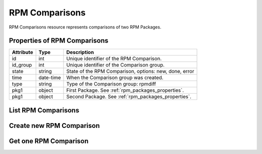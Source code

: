 .. _rpm_comparisons:

RPM Comparisons
===============

RPM Comparisons resource represents comparisons of two RPM Packages.

.. _rpm_comparisons_properties:

Properties of RPM Comparisons
-----------------------------

======================  ====================== ======================
Attribute               Type                   Description
======================  ====================== ======================
id                      int                    Unique identifier of the RPM Comparison.
id_group                int                    Unique identifier of the Comparison group.
state                   string                 State of the RPM Comparison, options: new, done, error
time                    date-time              When the Comparison group was created.
type                    string                 Type of the Comparison group: rpmdiff
pkg1                    object                 First Package. See :ref:`rpm_packages_properties`.
pkg1                    object                 Second Package. See :ref:`rpm_packages_properties`.
======================  ====================== ======================


.. _rpm_comparisons_list:

List RPM Comparisons
--------------------

.. http:get:: /rpmdiff/rest/comparisons

   Lists all RPM Comparisons.

   **Example request**:

   .. sourcecode:: http

      GET /rpmdiff/rest/comparisons HTTP/1.1
      Host: archdiffer.example.com

   **Example response**:

   .. sourcecode:: http

      HTTP/1.1 200 OK
      Content-Type: text/javascript

      [
          {
              "id": 1,
              "id_group": 1,
              "pkg1": {
                  "arch": "noarch",
                  "epoch": "0",
                  "filename": "tzdata-2016h-1.fc25.noarch.rpm",
                  "id": 1,
                  "name": "tzdata",
                  "release": "1.fc25",
                  "repo": {
                      "id": 1,
                      "path": "http://mirror.karneval.cz/pub/fedora/linux/releases/25/Everything/x86_64/os/"
                  },
                  "version": "2016h"
              },
              "pkg2": {
                  "arch": "noarch",
                  "epoch": "0",
                  "filename": "tzdata-2017b-1.fc26.noarch.rpm",
                  "id": 2,
                  "name": "tzdata",
                  "release": "1.fc26",
                  "repo": {
                      "id": 2,
                      "path": "http://mirror.karneval.cz/pub/fedora/linux/releases/26/Everything/x86_64/os/"
                  },
                  "version": "2017b"
              },
              "state": "done",
              "time": "2018-04-20 12:18:16",
              "type": "rpmdiff"
          },
          {
              "id": 2,
              "id_group": 2,
              "pkg1": {
                  "arch": "x86_64",
                  "epoch": "0",
                  "filename": "python3-3.5.2-4.fc25.x86_64.rpm",
                  "id": 3,
                  "name": "python3",
                  "release": "4.fc25",
                  "repo": {
                      "id": 1,
                      "path": "http://mirror.karneval.cz/pub/fedora/linux/releases/25/Everything/x86_64/os/"
                  },
                  "version": "3.5.2"
              },
              "pkg2": {
                  "arch": "x86_64",
                  "epoch": "0",
                  "filename": "python3-3.6.1-8.fc26.x86_64.rpm",
                  "id": 4,
                  "name": "python3",
                  "release": "8.fc26",
                  "repo": {
                      "id": 2,
                      "path": "http://mirror.karneval.cz/pub/fedora/linux/releases/26/Everything/x86_64/os/"
                  },
                  "version": "3.6.1"
              },
              "state": "done",
              "time": "2018-04-20 12:18:26",
              "type": "rpmdiff"
          },
      ]

   :query id: the RPM Comparison id
   :query state: the RPM Comparison state, options: new, done, error
   :query group_id: the Comparison group id
   :query group_state: the state of the Comparison group, options: new, done, error
   :query group_before: filter RPM Comparisons with groups created before given time,
                  formats: "YY-MM-DD", "YY-MM-DD hh:mm:ss"
   :query group_after: filter RPM Comparisons with groups created after given time,
                 formats: "YY-MM-DD", "YY-MM-DD hh:mm:ss
   :query pkg1_id: the pkg1 id
   :query pkg1_name: the pkg1 name
   :query pkg1_arch: the pkg1 architecture
   :query pkg1_epoch: the pkg1 epoch
   :query pkg1_version: the pkg1 version
   :query pkg1_release: the pkg1 release
   :query pkg2_id: the pkg2 id
   :query pkg2_name: the pkg2 name
   :query pkg2_arch: the pkg2 architecture
   :query pkg2_epoch: the pkg2 epoch
   :query pkg2_version: the pkg2 version
   :query pkg2_release: the pkg2 release
   :query repo1_id: the id of the RPM Repository of pkg1
   :query repo1_path: the path to the RPM Repository of pkg1
   :query repo2_id: the id of the RPM Repository of pkg2
   :query repo2_path: the path to the RPM Repository of pkg2
   :query offset: offset number, default is 0
   :query limit: limit number, default is 100
   :statuscode 200: no error


.. _rpm_comparisons_create:

Create new RPM Comparison
-------------------------

.. http:post:: /rpmdiff/rest/comparisons

   Create new RPM Comparison. Authentication is required.


   **Example minimal request**:

   .. sourcecode:: http

      POST /rpmdiff/rest/comparisons HTTP/1.1
      Host: archdiffer.example.com
      Authorization: Basic base64=encoded=string
      Content-Type: text/javascript

      {
          "pkg1": {
              "name": "python3",
              "repository": "http://mirror.karneval.cz/pub/fedora/linux/releases/25/Everything/x86_64/os/"
          },
          "pkg2": {
              "name": "python3",
              "repository": "http://mirror.karneval.cz/pub/fedora/linux/releases/26/Everything/x86_64/os/"
          }
      }

   **Example full request**:

   .. sourcecode:: http

      POST /rpmdiff/rest/comparisons HTTP/1.1
      Host: archdiffer.example.com
      Authorization: Basic base64=encoded=string
      Content-Type: text/javascript

      {
          "pkg1": {
              "name": "python3",
              "arch": "x86_64",
              "epoch": 0,
              "version": "3.5.2",
              "release": "4.fc25",
              "repository": "http://mirror.karneval.cz/pub/fedora/linux/releases/25/Everything/x86_64/os/"
          },
          "pkg2": {
              "name": "python3",
              "arch": "x86_64",
              "epoch": 0,
              "version": "3.6.1",
              "release": "8.fc26",
              "repository": "http://mirror.karneval.cz/pub/fedora/linux/releases/26/Everything/x86_64/os/"
          }
      }

   **Example response**:

   .. sourcecode:: http

      HTTP/1.1 201 CREATED
      Location: /rpmdiff/rest/comparisons/<new comparison id>

   **Example error response**:

   .. sourcecode:: http

      HTTP/1.1 400 BAD REQUEST

      {
          "message": "Incorrect data format: please provide dict with 'pkg1' and 'pkg2' dicts."
      }

   :reqheader Authentication: basic authentication using api_login and api_token required
   :resheader Location: contains URL of the new RPM Comparison
   :statuscode 201: created new RPM Comparison
   :statuscode 400: bad request - the data don't fulfill all the requirements
   :statuscode 401: the authentication failed

.. _rpm_comparisons_one:

Get one RPM Comparison
----------------------

.. http:get:: /rpmdiff/rest/comparisons/(int:id)

   Get RPM Comparison based on id.

   **Example request**:

   .. sourcecode:: http

      GET /rpmdiff/rest/comparisons/1 HTTP/1.1
      Host: archdiffer.example.com

   **Example response**:

   .. sourcecode:: http

      HTTP/1.1 200 OK
      Content-Type: text/javascript

      [
          {
              "id": 1,
              "id_group": 1,
              "pkg1": {
                  "arch": "noarch",
                  "epoch": "0",
                  "filename": "tzdata-2016h-1.fc25.noarch.rpm",
                  "id": 1,
                  "name": "tzdata",
                  "release": "1.fc25",
                  "repo": {
                      "id": 1,
                      "path": "http://mirror.karneval.cz/pub/fedora/linux/releases/25/Everything/x86_64/os/"
                  },
                  "version": "2016h"
              },
              "pkg2": {
                  "arch": "noarch",
                  "epoch": "0",
                  "filename": "tzdata-2017b-1.fc26.noarch.rpm",
                  "id": 2,
                  "name": "tzdata",
                  "release": "1.fc26",
                  "repo": {
                      "id": 2,
                      "path": "http://mirror.karneval.cz/pub/fedora/linux/releases/26/Everything/x86_64/os/"
                  },
                  "version": "2017b"
              },
              "state": "done",
              "time": "2018-04-20 12:18:16",
              "type": "rpmdiff"
          }
      ]

   :param id: the RPM Comparison id
   :statuscode 200: no error
